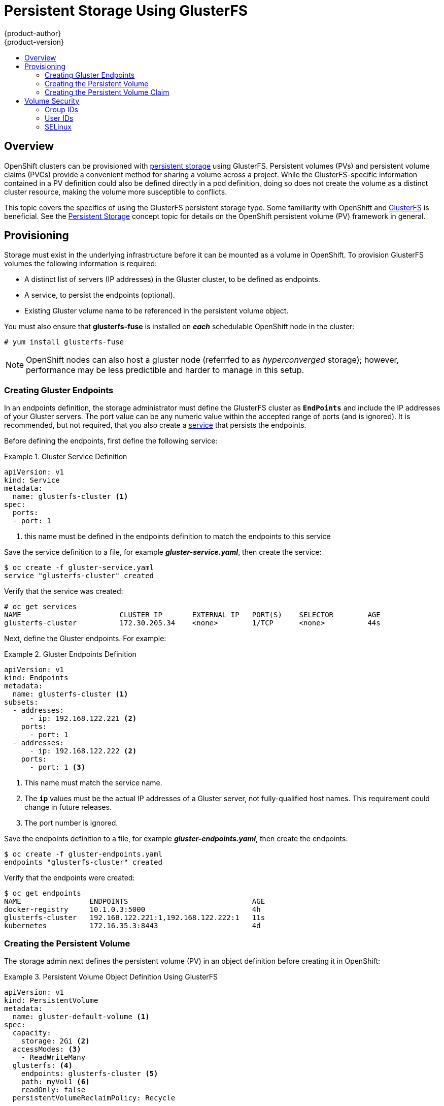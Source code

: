 = Persistent Storage Using GlusterFS
{product-author}
{product-version}
:data-uri:
:icons:
:experimental:
:toc: macro
:toc-title:
:prewrap!:

toc::[]

== Overview

OpenShift clusters can be provisioned with
link:../../architecture/additional_concepts/storage.html[persistent storage]
using GlusterFS. Persistent volumes (PVs) and persistent volume claims (PVCs) provide
a convenient method for sharing a volume across a project. While the
GlusterFS-specific information contained in a PV definition could also be defined
directly in a pod definition, doing so does not create the volume as a distinct
cluster resource, making the volume more susceptible to conflicts.

This topic covers the specifics of using the GlusterFS persistent storage type. Some
familiarity with OpenShift and
https://access.redhat.com/documentation/en-US/Red_Hat_Storage/3/html/Administration_Guide/index.html[GlusterFS]
is beneficial. See the
link:../../architecture/additional_concepts/storage.html[Persistent Storage]
concept topic for details on the OpenShift persistent volume (PV) framework in general.

[[gfs-provisioning]]
== Provisioning

Storage must exist in the underlying infrastructure before it can be mounted as
a volume in OpenShift. To provision GlusterFS volumes the following information
 is required:

- A distinct list of servers (IP addresses) in the Gluster cluster, to be defined
as endpoints.
- A service, to persist the endpoints (optional).
- Existing Gluster volume name to be referenced in the persistent volume object.

You must also ensure that *glusterfs-fuse* is installed on *_each_* schedulable OpenShift
node in the cluster:

----
# yum install glusterfs-fuse
----

[NOTE]
====
OpenShift nodes can also host a gluster node (referrfed to as _hyperconverged_ storage);
however, performance may be less predictible and harder to manage in this setup.
====

[[creating-gluster-endpoints]]
=== Creating Gluster Endpoints

In an endpoints definition, the storage administrator must define the GlusterFS cluster
as `*EndPoints*` and include the IP addresses of your Gluster servers. The
port value can be any numeric value within the accepted range of ports
(and is ignored). It is recommended, but not required, that you also create a
link:../../architecture/core_concepts/pods_and_services.html#services[service]
that persists the endpoints.

Before defining the endpoints, first define the following service:

.Gluster Service Definition
====
[source,yaml]
----
apiVersion: v1
kind: Service
metadata:
  name: glusterfs-cluster <1>
spec:
  ports:
  - port: 1
----
<1> this name must be defined in the endpoints definition to match the endpoints to this service
====

Save the service definition to a file, for example *_gluster-service.yaml_*,
then create the service:

====
----
$ oc create -f gluster-service.yaml
service "glusterfs-cluster" created
----
====

Verify that the service was created:

====
----
# oc get services
NAME                       CLUSTER_IP       EXTERNAL_IP   PORT(S)    SELECTOR        AGE
glusterfs-cluster          172.30.205.34    <none>        1/TCP      <none>          44s
----
====

Next, define the Gluster endpoints. For example:

.Gluster Endpoints Definition
====
[source,yaml]
----
apiVersion: v1
kind: Endpoints
metadata:
  name: glusterfs-cluster <1>
subsets:
  - addresses:
      - ip: 192.168.122.221 <2>
    ports:
      - port: 1
  - addresses:
      - ip: 192.168.122.222 <2>
    ports:
      - port: 1 <3>
----
<1> This name must match the service name.
<2> The `*ip*` values must be the actual IP addresses of a Gluster server, not
fully-qualified host names. This requirement could change in future releases.
<3> The port number is ignored.
====

Save the endpoints definition to a file, for example
*_gluster-endpoints.yaml_*, then create the endpoints:

====
----
$ oc create -f gluster-endpoints.yaml
endpoints "glusterfs-cluster" created
----
====

Verify that the endpoints were created:

====
----
$ oc get endpoints
NAME                ENDPOINTS                             AGE
docker-registry     10.1.0.3:5000                         4h
glusterfs-cluster   192.168.122.221:1,192.168.122.222:1   11s
kubernetes          172.16.35.3:8443                      4d
----
====

[[gfs-creating-persistent-volume]]
=== Creating the Persistent Volume

The storage admin next defines the persistent volume (PV) in an object definition before creating
it in OpenShift:

.Persistent Volume Object Definition Using GlusterFS
====

[source,yaml]
----
apiVersion: v1
kind: PersistentVolume
metadata:
  name: gluster-default-volume <1>
spec:
  capacity:
    storage: 2Gi <2>
  accessModes: <3>
    - ReadWriteMany
  glusterfs: <4>
    endpoints: glusterfs-cluster <5>
    path: myVol1 <6>
    readOnly: false
  persistentVolumeReclaimPolicy: Recycle
----
<1> The name of the volume. This is how it is identified via
link:../../architecture/additional_concepts/storage.html[persistent volume
claims] or from pods.
<2> The amount of storage allocated to this volume.
<3> `accessModes` are used as labels to match a PV and a PVC. They currently
do not define any form of access control.
<4> The volume type being used, in this case the *glusterfs*
plug-in.
<5> The endpoints name that defines the Gluster cluster.
created in link:#creating-gluster-endpoints[Creating Gluster Endpoints].
<6> The Gluster volume that will be accessed, as shown in the `gluster volume status`
command.
====

Save your definition to a file, for example *_gluster-pv.yaml_*, and create the
persistent volume:

====
----
# oc create -f gluster-pv.yaml
persistentvolume "gluster-default-volume" created
----
====

Verify that the persistent volume was created:

====
----
# oc get pv
NAME                     LABELS    CAPACITY     ACCESSMODES   STATUS      CLAIM     REASON    AGE
gluster-default-volume   <none>    2147483648   RWX           Available                       2s
----
====

[[gfs-creating-pvc]]
=== Creating the Persistent Volume Claim
Developers request GlusterFS storage by referencing, in the `*volumes*` section
of their pod spec, either a
link:../../dev_guide/persistent_volumes.html[`*PersistentVolumeClaim*`] by name,
or the gluster volume plug-in directly. A PVC exists only in the user's project
and can only be referenced only by pods within that same project. Any attempt to
access a PV across a project causes the pod to fail.

The next step is to create a persistent volume claim (PVC) which will bind
to the new PV:

.PVC Object Definition
====
[source,yaml]
----
apiVersion: v1
kind: PersistentVolumeClaim
metadata:
  name: gluster-claim
spec:
  accessModes:
  - ReadWriteMany <1>
  resources:
     requests:
       storage: 1Gi <2>
----
<1> As mentioned above for PVs, the `*accessModes*` do not enforce security, but
rather act as labels to match a PV to a PVC.
<2> This claim will look for PVs offering *1Gi* or greater capacity.
====

Save the definition to a file, for example *_gluster-claim.yaml_*, and create the
PVC:

====
----
# oc create -f gluster-claim.yaml
----
====

[NOTE]
====
PVs and PVCs are not necessary, just convenient, and make sharing a volume
across a project simpler. The gluster-specific information contained in the PV
definition can also be defined directly in a pod spec.
====

[[gluster-volume-security]]
== Volume Security

This section covers Gluster volume security, including matching permissions and
SELinux considerations. The reader is expected to understand the basics of POSIX
permissions, process UIDs, supplemental groups, and SELinux.

[NOTE]
====
See
link:../../install_config/persistent_storage/pod_security_context.html[Volume
Security] before implementing gluster volumes.
====

Assume that the target gluster volume, "_HadoopVol_", is mounted under
_/mnt/glusterfs/_, with the following POSIX permissions and selinux labels:

[[gfs-mount]]
====
----
# ls -lZ /mnt/glusterfs/
drwxrwx---. yarn hadoop system_u:object_r:fusefs_t:s0    HadoopVol

# id yarn
uid=592(yarn) gid=590(hadoop) groups=590(hadoop)
----
====

In order to access the "_HadoopVol_" volume, containers must match the SELinux
label, and either run with a UID of 592, or with 590 in their supplemental groups.
The OpenShift GlusterFS plug-in mounts the volume in the container with the same
POSIX ownership and permissions found on the target gluster mount, namely the owner
will be *592* and group id will be *590*. However, the container is not run with its
effective UID equal to 592, nor with its GID equal to 590, which is the desired behavior.
Instead, container's UID and supplemental groups are determined by Security Context
Constraints (SCCs) and the user's project's defaults.

[[gfs-supplemental-groups]]
=== Group IDs

The recommended way to handle gluster volume access (assuming it is not an option to
change permissions on the gluster mount) is to use supplemental groups. Supplemental
groups in OpenShift are used for shared storage, of which GlusterFS is an example. In
contrast, block storage, such as Ceph RBD or iSCSI, use the *fsGroup* SCC strategy and
the *fsGroup* value in the pod's `*securityContext*`.

[NOTE]
====
It is generally preferable to use supplemental group IDs to gain access to
persistent storage versus using link:#gfs-user-ids[user IDs]. Supplemental
groups are covered further in
link:pod_security_context.html#supplemental-groups[Volume Security].
====

Because the group ID on the link:#gfs-mount[example target gluster mount] shown
above is 590, the pod can define that group ID using `*supplementalGroups*`
under the pod-level `*securityContext*` definition. For example:

====
----
spec:
  containers:
    - name:
    ...
  securityContext: <1>
    supplementalGroups: [590] <2>
----
<1> `*securityContext*` must be defined at the pod level, not under a specific container.
<2> An array of GIDs defined atr the pod level.
====

Assuming there are no custom SCCs that might satisfy the pod's requirements, the
pod will likely match the *restricted* SCC. This SCC has the
`*supplementalGroups*` strategy set to *RunAsAny*, meaning that any supplied
group IDs will be accepted without range checking.

As a result, the above pod will pass admissions and will be launched. However,
if group ID range checking is desired, a custom SCC, as described in
link:pod_security_context#scc-supplemental-groups[pod security and custom SCCs],
is the preferred solution. A custom SCC can be created such that minimum and
maximum group IDs are defined, group ID range checking is enforced, and a group
ID of 590 is allowed.

[[gfs-user-ids]]
=== User IDs

User IDs can be defined in the container image or in the pod definition.
link:pod_security_context.html#user-id[Volume Security] covers controlling
storage access based on user IDs, and should be read prior to setting up NFS
persistent storage.

[NOTE]
====
It is generally preferable to use link:#gfs-supplemental-groups[supplemental
group IDs] to gain access to persistent storage versus using user IDs.
====

In the link:#gfs-mount[example target gluster mount] shown above, the container
needs its UID set to 592 (ignoring group IDs for the moment), so the following
can be added to the pod definition:

====
[source,yaml]
----
spec:
  containers: <1>
  - name:
  ...
    securityContext:
      runAsUser: 592 <2>
----
<1> Pods contain a `*securtityContext*` specific to each container (shown here)
and a pod-level `*securityContext*` which applies to all containers defined in the pod.
<2> the uid defined on the gluser mount.
====

Assuming the *default* project and the *restricted* SCC, the pod's requested
user ID of 592 will, unfortunately, not be allowed, and therefore the pod will
fail. The pod fails because of the following:

- It requests 592 as its user ID.
- All SCCs available to the pod are examined to see which SCC will allow a user ID
of 592 (actually, all policies of the SCCs are checked but the focus here is on
user ID).
- Because all available SCCs use *MustRunAsRange* for their `*runAsUser*`
strategy, UID range checking is required.
- 592 is not included in the SCC or project's user ID range.

It is generally considered a good practice not to modify the predefined SCCs.
The preferred way to fix this situation is to create a custom SCC, as described
in link:pod_security_context.html#scc-runasuser[Volume Security]. A custom SCC
can be created such that minimum and maximum user IDs are defined, UID range
checking is still enforced, and the UID of 592 will be allowed.

[[selinux]]
=== SELinux

[NOTE]
====
See link:pod_security_context.html#selinux[Volume Security] for information on
controlling storage access in conjunction with using SELinux.
====

By default, SELinux does not allow writing from a pod to a remote Gluster
server.

To enable writing to GlusterFS volumes with SELinux enforcing on each node, run:

----
$ sudo setsebool -P virt_sandbox_use_fusefs on
----

[NOTE]
====
The `virt_sandbox_use_fusefs` boolean is defined by the *docker-selinux*
package. If you get an error saying it is not defined, please ensure that this
package is installed.
====

The `-P` option makes the bool persistent between reboots.

